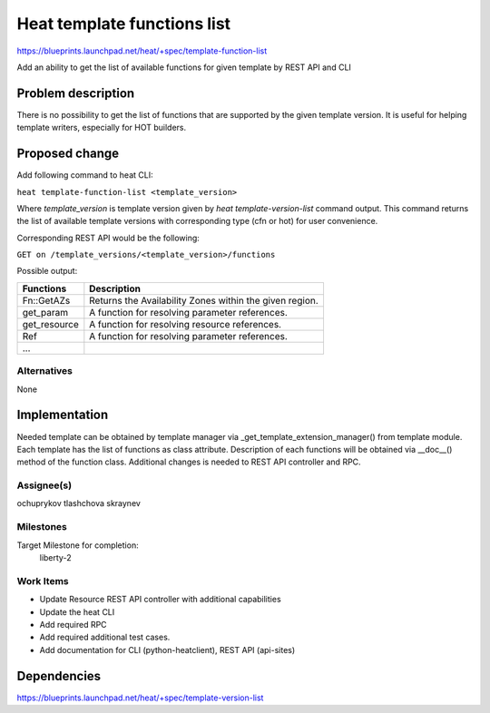 ..
 This work is licensed under a Creative Commons Attribution 3.0 Unported
 License.

 http://creativecommons.org/licenses/by/3.0/legalcode

============================
Heat template functions list
============================

https://blueprints.launchpad.net/heat/+spec/template-function-list

Add an ability to get the list of available functions for given template
by REST API and CLI

Problem description
===================

There is no possibility to get the list of functions that are supported by
the given template version. It is useful for helping template
writers, especially for HOT builders.

Proposed change
===============

Add following command to heat CLI:

``heat template-function-list <template_version>``

Where `template_version` is template version given by
`heat template-version-list` command output. This command returns
the list of available template versions with corresponding type
(cfn or hot) for user convenience.

Corresponding REST API would be the following:

``GET on /template_versions/<template_version>/functions``

Possible output:

+--------------+--------------------------------------------------------+
| Functions    |Description                                             |
+==============+========================================================+
| Fn::GetAZs   |Returns the Availability Zones within the given region. |
+--------------+--------------------------------------------------------+
| get_param    |A function for resolving parameter references.          |
+--------------+--------------------------------------------------------+
| get_resource |A function for resolving resource references.           |
+--------------+--------------------------------------------------------+
| Ref          |A function for resolving parameter references.          |
+--------------+--------------------------------------------------------+
| ...          |                                                        |
+--------------+--------------------------------------------------------+

Alternatives
------------
None

Implementation
==============
Needed template can be obtained by template manager via
_get_template_extension_manager() from template module. Each
template has the list of functions as class attribute. Description
of each functions will be obtained via __doc__() method of the
function class. Additional changes is needed to REST API controller
and RPC.

Assignee(s)
-----------

ochuprykov
tlashchova
skraynev

Milestones
----------
Target Milestone for completion:
  liberty-2

Work Items
----------

* Update Resource REST API controller with additional capabilities
* Update the heat CLI
* Add required RPC
* Add required additional test cases.
* Add documentation for CLI (python-heatclient), REST API (api-sites)

Dependencies
============

https://blueprints.launchpad.net/heat/+spec/template-version-list

